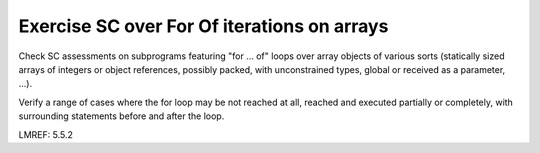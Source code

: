 Exercise SC over For Of iterations on arrays
============================================

Check SC assessments on subprograms featuring "for ... of" loops over array
objects of various sorts (statically sized arrays of integers or object
references, possibly packed, with unconstrained types, global or received
as a parameter, ...).

Verify a range of cases where the for loop may be not reached at all, reached
and executed partially or completely, with surrounding statements before and
after the loop.


.. qmlink:: TCIndexImporter

   *

LMREF: 5.5.2




